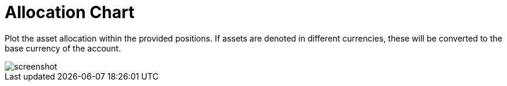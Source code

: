 = Allocation Chart
:jbake-type: item
:jbake-status: published
:imagesdir: ../img/
:icons: font

Plot the asset allocation within the provided positions. If assets are denoted in different currencies, these will be converted to the base currency of the account.

image::assetallocation.png[alt="screenshot"]
